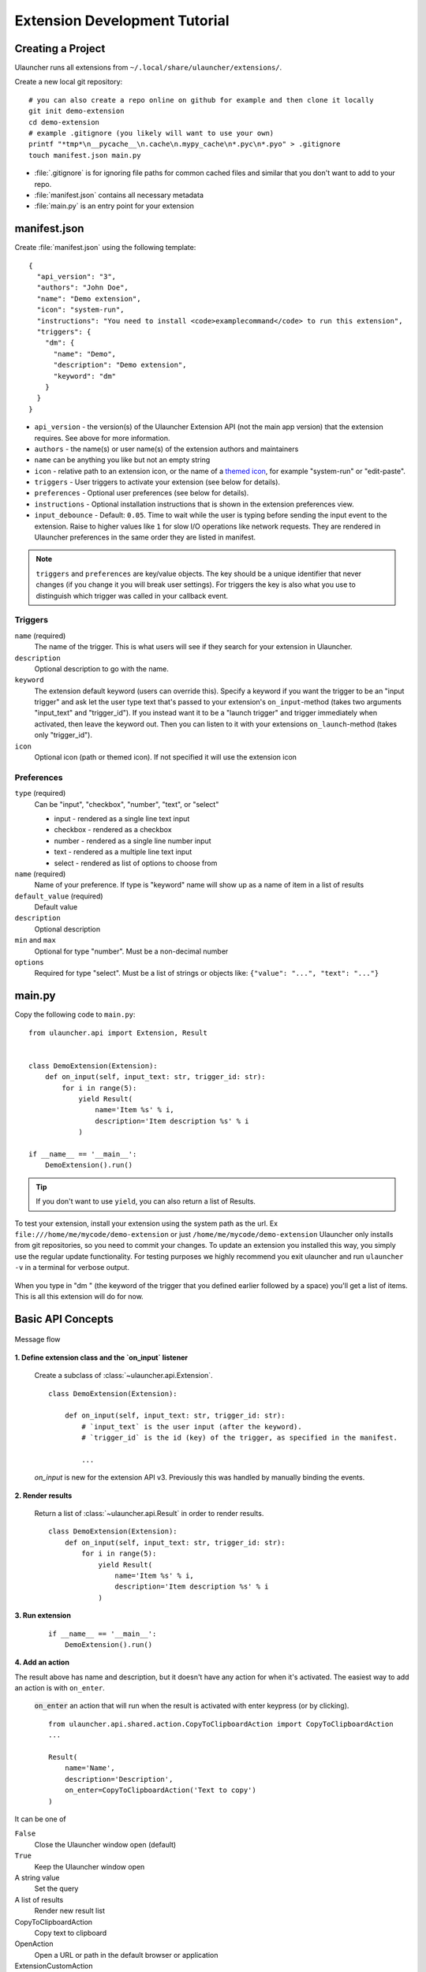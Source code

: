 Extension Development Tutorial
==============================

Creating a Project
------------------

Ulauncher runs all extensions from ``~/.local/share/ulauncher/extensions/``.

Create a new local git repository::

  # you can also create a repo online on github for example and then clone it locally
  git init demo-extension
  cd demo-extension
  # example .gitignore (you likely will want to use your own)
  printf "*tmp*\n__pycache__\n.cache\n.mypy_cache\n*.pyc\n*.pyo" > .gitignore
  touch manifest.json main.py

* :file:`.gitignore` is for ignoring file paths for common cached files and similar that you don't want to add to your repo.
* :file:`manifest.json` contains all necessary metadata
* :file:`main.py` is an entry point for your extension

manifest.json
-------------

Create :file:`manifest.json` using the following template::

  {
    "api_version": "3",
    "authors": "John Doe",
    "name": "Demo extension",
    "icon": "system-run",
    "instructions": "You need to install <code>examplecommand</code> to run this extension",
    "triggers": {
      "dm": {
        "name": "Demo",
        "description": "Demo extension",
        "keyword": "dm"
      }
    }
  }

* ``api_version`` - the version(s) of the Ulauncher Extension API (not the main app version) that the extension requires. See above for more information.
* ``authors`` - the name(s) or user name(s) of the extension authors and maintainers
* ``name`` can be anything you like but not an empty string
* ``icon`` - relative path to an extension icon, or the name of a `themed icon <https://specifications.freedesktop.org/icon-naming-spec/icon-naming-spec-latest.html#names>`_, for example "system-run" or "edit-paste".
* ``triggers`` - User triggers to activate your extension (see below for details).
* ``preferences`` - Optional user preferences (see below for details).
* ``instructions`` - Optional installation instructions that is shown in the extension preferences view.
* ``input_debounce`` - Default: ``0.05``. Time to wait while the user is typing before sending the input event to the extension. Raise to higher values like ``1`` for slow I/O operations like network requests.
  They are rendered in Ulauncher preferences in the same order they are listed in manifest.

.. NOTE:: ``triggers`` and ``preferences`` are key/value objects. The key should be a unique identifier that never changes (if you change it you will break user settings). For triggers the key is also what you use to distinguish which trigger was called in your callback event.


Triggers
^^^^^^^^
``name`` (required)
  The name of the trigger. This is what users will see if they search for your extension in Ulauncher.

``description``
  Optional description to go with the name.

``keyword``
  The extension default keyword (users can override this).
  Specify a keyword if you want the trigger to be an "input trigger" and ask let the user type text that's passed to your extension's ``on_input``-method (takes two arguments "input_text" and "trigger_id").
  If you instead want it to be a "launch trigger" and trigger immediately when activated, then leave the keyword out. Then you can listen to it with your extensions ``on_launch``-method (takes only "trigger_id").

``icon``
  Optional icon (path or themed icon). If not specified it will use the extension icon


Preferences
^^^^^^^^^^^

``type`` (required)
  Can be "input", "checkbox", "number", "text", or "select"

  * input - rendered as a single line text input
  * checkbox - rendered as a checkbox
  * number - rendered as a single line number input
  * text - rendered as a multiple line text input
  * select - rendered as list of options to choose from

``name`` (required)
  Name of your preference. If type is "keyword" name will show up as a name of item in a list of results

``default_value`` (required)
  Default value

``description``
  Optional description

``min`` and ``max``
  Optional for type "number". Must be a non-decimal number

``options``
  Required for type "select". Must be a list of strings or objects like: ``{"value": "...", "text": "..."}``

main.py
-------

Copy the following code to ``main.py``::

  from ulauncher.api import Extension, Result


  class DemoExtension(Extension):
      def on_input(self, input_text: str, trigger_id: str):
          for i in range(5):
              yield Result(
                  name='Item %s' % i,
                  description='Item description %s' % i
              )

  if __name__ == '__main__':
      DemoExtension().run()

.. TIP:: If you don't want to use ``yield``, you can also return a list of Results.


To test your extension, install your extension using the system path as the url. Ex ``file:///home/me/mycode/demo-extension`` or just ``/home/me/mycode/demo-extension``
Ulauncher only installs from git repositories, so you need to commit your changes.
To update an extension you installed this way, you simply use the regular update functionality.
For testing purposes we highly recommend you exit ulauncher and run ``ulauncher -v`` in a terminal for verbose output.

.. figure:: https://i.imgur.com/GlEfHjA.png
  :align: center


When you type in "dm " (the keyword of the trigger that you defined earlier followed by a space) you'll get a list of items.
This is all this extension will do for now.


Basic API Concepts
------------------

.. figure:: https://imgur.com/Wzb6KUz.png
  :align: center

  Message flow


**1. Define extension class and the `on_input` listener**

  Create a subclass of :class:`~ulauncher.api.Extension`.
  ::

    class DemoExtension(Extension):

        def on_input(self, input_text: str, trigger_id: str):
            # `input_text` is the user input (after the keyword).
            # `trigger_id` is the id (key) of the trigger, as specified in the manifest.

            ...

  `on_input` is new for the extension API v3. Previously this was handled by manually binding the events.

**2. Render results**

  Return a list of :class:`~ulauncher.api.Result` in order to render results.
  ::

    class DemoExtension(Extension):
        def on_input(self, input_text: str, trigger_id: str):
            for i in range(5):
                yield Result(
                    name='Item %s' % i,
                    description='Item description %s' % i
                )


**3. Run extension**

  ::

    if __name__ == '__main__':
        DemoExtension().run()

**4. Add an action**

The result above has name and description, but it doesn't have any action for when it's activated. The easiest way to add an action is with ``on_enter``.

  :code:`on_enter` an action that will run when the result is activated with enter keypress (or by clicking).

  ::

    from ulauncher.api.shared.action.CopyToClipboardAction import CopyToClipboardAction
    ...

    Result(
        name='Name',
        description='Description',
        on_enter=CopyToClipboardAction('Text to copy')
    )

It can be one of

``False``
  Close the Ulauncher window open (default)

``True``
  Keep the Ulauncher window open

A string value
  Set the query

A list of results
  Render new result list

CopyToClipboardAction
  Copy text to clipboard

OpenAction
  Open a URL or path in the default browser or application

ExtensionCustomAction
  Handle more complex actions with a custom method (see below)

ActionList
  List of actions


Custom Action on Item Enter
---------------------------

**1. Pass custom data with ExtensionCustomAction**

  Instantiate :class:`~ulauncher.api.Result`
  with ``on_enter`` that is instance of :class:`~ulauncher.api.shared.action.ExtensionCustomAction.ExtensionCustomAction`

  ::

    data = {'new_name': 'Item %s was clicked' % i}
    Result(
        name='Item %s' % i,
        description='Item description %s' % i,
        on_enter=ExtensionCustomAction(data, keep_app_open=True)
    )

  ``data`` is passed to your callback function. It can be any type.


**2. Define a new listener**

  ::

    class DemoExtension(Extension):
        def on_input(self, input_text, trigger_id):
            ...

        def on_item_enter(self, data):
            # data is whatever you passed as the first argument to ExtensionCustomAction
            # do any additional actions here...

            # you may want to return another list of results
            yield Result(
                name=data['new_name']
            )



.. figure:: https://i.imgur.com/3x7SXgi.png
  :align: center

  Now this will be rendered when you click on any item


Dependencies and requirements.txt file
--------------------------------------

If your extension requires any python dependencies, you can specify them in a ``requirements.txt`` file.
Ulauncher will install them automatically when the extension is installed.

Avoid specifying development dependencies such as mypy, pytest, etc. in the ``requirements.txt`` file — users don't need them.
Instead, you can create a separate ``requirements-dev.txt`` file for your development dependencies.

It's a good idea to specify the version of the dependencies you are using to avoid breaking changes in the future.
For example, if your extension requires the `requests` library, you can create a `requirements.txt` file with the following content::

  requests==2.32.3

Refer to this `requirements.txt documentation <https://pip.pypa.io/en/stable/reference/requirements-file-format/>`_ for more information.

.. NOTE::
  Please take `a short survey <https://goo.gl/forms/wcIRCTjQXnO0M8Lw2>`_ to help us build greater API and documentation
